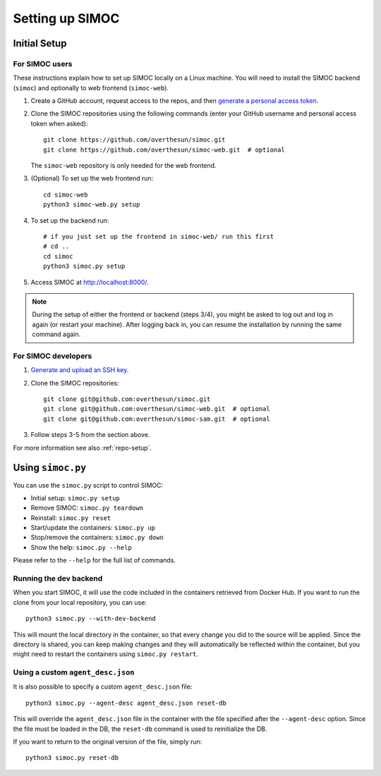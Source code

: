 ================
Setting up SIMOC
================

Initial Setup
=============

For SIMOC users
---------------
These instructions explain how to set up SIMOC locally on a Linux machine.
You will need to install the SIMOC backend (``simoc``) and
optionally to web frontend (``simoc-web``).


1. Create a GitHub account, request access to the repos, and
   then `generate a personal access token <pat_>`_.
2. Clone the SIMOC repositories using the following commands
   (enter your GitHub username and personal access token when asked)::

      git clone https://github.com/overthesun/simoc.git
      git clone https://github.com/overthesun/simoc-web.git  # optional

   The ``simoc-web`` repository is only needed for the web frontend.
3. (Optional) To set up the web frontend run::

      cd simoc-web
      python3 simoc-web.py setup

4. To set up the backend run::

      # if you just set up the frontend in simoc-web/ run this first
      # cd ..
      cd simoc
      python3 simoc.py setup

5. Access SIMOC at http://localhost:8000/.

.. note::

   During the setup of either the frontend or backend (steps 3/4),
   you might be asked to log out and log in again (or restart your machine).
   After logging back in, you can resume the installation
   by running the same command again.


For SIMOC developers
--------------------

1. `Generate and upload an SSH key <ssh-key_>`_.
2. Clone the SIMOC repositories::

      git clone git@github.com:overthesun/simoc.git
      git clone git@github.com:overthesun/simoc-web.git  # optional
      git clone git@github.com:overthesun/simoc-sam.git  # optional

3. Follow steps 3-5 from the section above.

For more information see also :ref:`repo-setup`.

.. _pat: https://github.com/settings/tokens/new?description=SIMOC%20token&scopes=repo
.. _ssh-key: https://github.com/settings/keys


Using ``simoc.py``
==================

You can use the ``simoc.py`` script to control SIMOC:

* Initial setup: ``simoc.py setup``
* Remove SIMOC: ``simoc.py teardown``
* Reinstall: ``simoc.py reset``
* Start/update the containers: ``simoc.py up``
* Stop/remove the containers: ``simoc.py down``
* Show the help: ``simoc.py --help``

Please refer to the ``--help`` for the full list of commands.


Running the dev backend
-----------------------

When you start SIMOC, it will use the code included in the containers
retrieved from Docker Hub.  If you want to run the clone from your local
repository, you can use::

   python3 simoc.py --with-dev-backend

This will mount the local directory in the container, so that every
change you did to the source will be applied.  Since the directory is
shared, you can keep making changes and they will automatically be
reflected within the container, but you might need to restart the
containers using ``simoc.py restart``.


Using a custom ``agent_desc.json``
----------------------------------

It is also possible to specify a custom ``agent_desc.json`` file::

   python3 simoc.py --agent-desc agent_desc.json reset-db

This will override the ``agent_desc.json`` file in the container
with the file specified after the ``--agent-desc`` option.  Since
the file must be loaded in the DB, the ``reset-db`` command is used
to reinitialize the DB.

If you want to return to the original version of the file, simply run::

   python3 simoc.py reset-db
